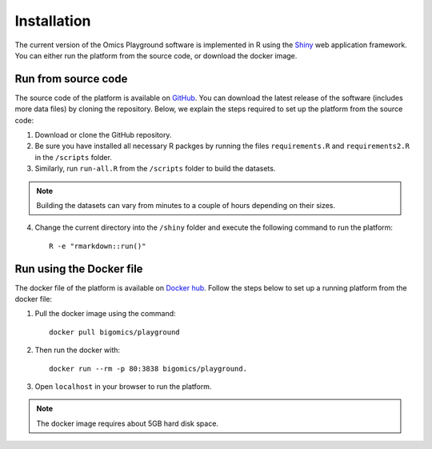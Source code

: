 .. _Installation:

Installation
================================================================================

The current version of the Omics Playground software is implemented in R 
using the `Shiny <https://shiny.rstudio.com/>`__ web application framework. 
You can either run the platform from the source code, or download the docker image.


Run from source code
--------------------------------------------------------------------------------
The source code of the platform is available on 
`GitHub <https://github.com/IRB-Bioinformatics/OmicsPlayground>`__. You can 
download the latest release of the software (includes more data files) by cloning
the repository. Below, we explain the steps required to set up the platform from
the source code:

1. Download or clone the GitHub repository. 
2. Be sure you have installed all necessary R packges by running the files ``requirements.R`` and ``requirements2.R`` in the ``/scripts`` folder.
3. Similarly, run ``run-all.R`` from the ``/scripts`` folder to build the datasets.

.. note::

    Building the datasets can vary from minutes to a couple of hours depending on their sizes.
4. Change the current directory into the ``/shiny`` folder and execute the following command to run the platform::

    R -e "rmarkdown::run()"


Run using the Docker file
--------------------------------------------------------------------------------
The docker file of the platform is available on `Docker hub 
<https://cloud.docker.com/u/bigomics/repository/docker/bigomics/playground>`__.
Follow the steps below to set up a running platform from the docker file:

1. Pull the docker image using the command::

    docker pull bigomics/playground
2. Then run the docker with::

    docker run --rm -p 80:3838 bigomics/playground. 
3. Open ``localhost`` in your browser to run the platform.

.. note::

    The docker image requires about 5GB hard disk space.
    
    